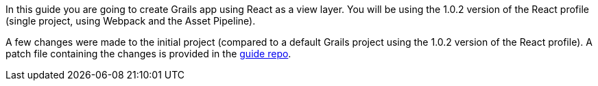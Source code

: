 In this guide you are going to create Grails app using React as a view layer. You will be using the 1.0.2 version of the React profile (single project, using Webpack and the Asset Pipeline).

A few changes were made to the initial project (compared to a default Grails project using the 1.0.2 version of the React profile). A patch file containing the changes is provided in the https://github.com/grails-guides/building-a-react-app/blob/master/initial.patch[guide repo]. 
